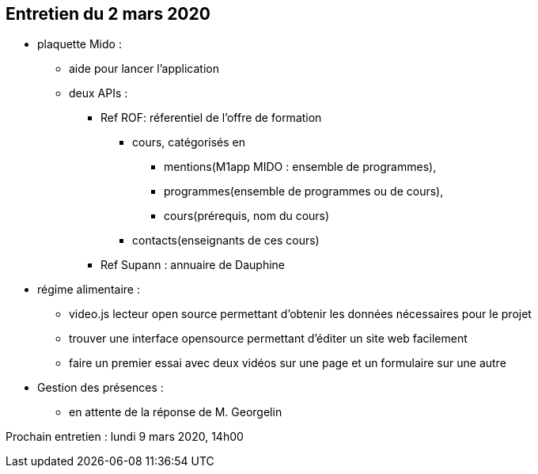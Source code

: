 == Entretien du 2 mars 2020

* plaquette Mido : 
** aide pour lancer l'application
** deux APIs : 
*** Ref ROF: réferentiel de l'offre de formation
**** cours, catégorisés en 
***** mentions(M1app MIDO : ensemble de programmes), 
***** programmes(ensemble de programmes ou de cours), 
***** cours(prérequis, nom du cours)
**** contacts(enseignants de ces cours)

*** Ref Supann : 
	annuaire de Dauphine 

* régime alimentaire : 
** video.js lecteur open source permettant d'obtenir les données nécessaires pour le projet
** trouver une interface opensource permettant d'éditer un site web facilement
** faire un premier essai avec deux vidéos sur une page et un formulaire sur une autre

* Gestion des présences :
** en attente de la réponse de M. Georgelin

Prochain entretien : lundi 9 mars 2020, 14h00	
